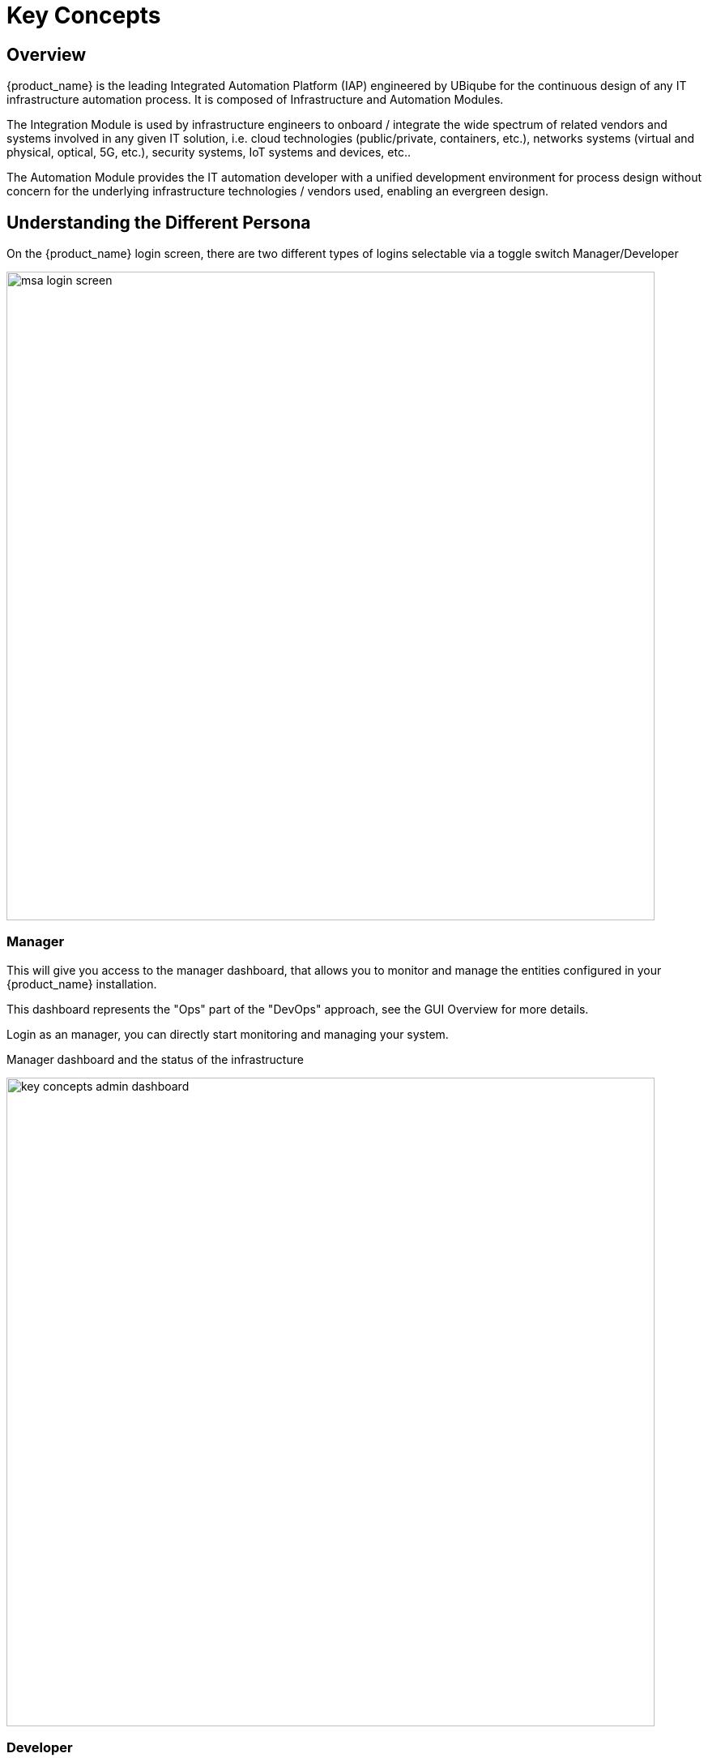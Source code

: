 = Key Concepts
ifndef::imagesdir[:imagesdir: images]
ifdef::env-github,env-browser[:outfilesuffix: .adoc]


== Overview 
{product_name} is the leading Integrated Automation Platform (IAP) engineered by UBiqube for the continuous design of any IT infrastructure automation process. 
It is composed of Infrastructure and Automation Modules. 

The Integration Module is used by infrastructure engineers to onboard / integrate the wide spectrum of related vendors and systems involved in any given IT solution, i.e. cloud
technologies (public/private, containers, etc.), networks systems (virtual and physical, optical, 5G, etc.), security systems, IoT systems and devices, etc.. 

The Automation Module provides the IT automation developer with a unified development environment for process design without concern for the underlying infrastructure technologies / vendors used, enabling an evergreen design.

== Understanding the Different Persona 

On the {product_name} login screen, there are two different types of logins selectable via a toggle switch Manager/Developer

image:msa_login_screen.png[width=800px]

=== Manager

This will give you access to the manager dashboard, that allows you to monitor and manage the entities configured in your {product_name} installation.

This dashboard represents the "Ops" part of the "DevOps" approach, see the GUI Overview for more details.

Login as an manager, you can directly start monitoring and managing your system.

.Manager dashboard and the status of the infrastructure
image:key_concepts_admin_dashboard.png[width=800px]

=== Developer

Access to the developer dashboard, to design business processes, write workflows, or use visual workflows and develop microservices in the {product_name}.

Configure your remote Git repositories to do code versioning management, share you code with your team, publish your code and contribute to the community.

This dashboard represents the "Dev" part of the "DevOps" approach, see the GUI Overview for more details. 

Login as a developer, you can easily access and work on the design of your automation processes.

The swimlanes are matching the 3 layers of integration and automation: BPM, Workflows and Microservices

.Developer dashboard and the swimlanes
image:key_concepts_dev_dashboard.png[width=800px]

NOTE: The username and password you use to access either dashboard is the same, the selection on the login screen simply determines which dashboard you can see after logging in.

== A multi-layered architecture

.{product_name} architecture overview
image:msa_layered_arch.png[width=800px]

The {product_name} architecture is composed of 2 main layers, the Automation layer and the Integration layer.

Each layer is composed of 2 sub-layers:

- The BPM and Workflows
- The Microservices and Adapters

Each of the layers are themselves split into 2 functional blocks: the Development and the Management. 

For instance, the microservices layer is composed of an extendable library of microservices, ready to use and the development environment to update the microservices in order to extend the library.

The Reporting, Analytics and Assurance layers span vertically across the Automation and Integration layer as they are fully integrated with them.

== Roles and Tenants

The {product_name} has 2 levels of tenancy: tenant and subtenant. 

These 2 levels will let you organize your managed entities based on your need will ensuring that access restriction based on the user role is fully respected.

4 user roles are available to make sure that you can assign the access and managing roles to your users based on their actual roles in your company.

.Tenancy and user roles
image:concepts_tenants_users.png[width=800px]

.Tenants
A tenant contains a set of subtenants. The subtenants contain the managed entities and the deployment settings.

.Roles
- ncroot, the privileged admin has a global read/write access to the system.
- an admin as read/write access to a set of selected tenant.
- a privileged manager has read/write access to a tenant and his scope cannot go out of his tenant.
- a manager has a read-only access to a set of subtenants.

== Infrastructure

The term "Infrastructure" relates to managed entities, microservices and deployment settings.

=== Managed entities
The term "Managed Entity" encompasses manageable entities such as network elements (routers, switches, load balancer,etc.), security elements such as firewalls, UTM, etc. but also virtual infrastructure and cloud management layers such as Openstack, AWS, VMWare or even container management platforms such as Rancher, K8,...

=== Microservices 
Microservices can be used to manage a wide variety of services on numerous types of entities, such as network equipment, virtualization infrastructure managers, or even Linux servers.

Microservices is the abstraction layer between the specificities of the managed entities and the genericity required for a true multi-vendor management system.

Microservices will let you define your managed services in a fine-grained and modular manner and provide all the required functions to create, read, update, delete and import these services in a production environment.

The {product_name} configuration engine runs on PHP Smarty and allows some scripting to add logic to the generation of the configuration.

=== Deployment settings

Deployment settings are the logical entities that will bind together the configurations and the managed entities.

=== Monitoring profiles

Monitoring profiles are the logical entities that will let you define your KPI to monitor and bind these to the monitored entities.

== Automation
{product_name} features two automation layers designed for different degrees of abstraction that ensure maximum flexibility.

=== Workflow
The workflow layer addresses domain-specific scenarios which can be highly technically scripted, appealing to DevOps and SecOps engineers. 

=== BPM
The BPM layer offers a visual workflow editor to make {product_name} a strong SOAR contender for business process design which appeals to realities and is not enshrined in vendor-specific boundaries. Maximum security remediation policies can be applied as engineers creatively imagine a process applied to all domains involved (security, routing, switching, cloud hosting, etc.).

== The UX

*Vision*: {product_name} is to enable a `DevOps-ready` Integrated Automation Platform to enable the design of multi-vendor, multi-cloud solutions across the entire tech ecosystem (data center to WAN, edge computing and IoT: all wrapped with security).


*Target users*:  SI engineers developing (DevOps) end-to-end solutions for their business customers, or end-users managing the lifecycle of their infrastructure or the services they are deploying (Telco, Cloud, MSSP, etc.).


A UX reflecting the above wide variety of technical scenarios and user experiences was required and it became obvious that *this redesign was becoming a critical enabler of this strategy*.


. The {product_name} UI provides two navigation environments to address both types of user:
* *A developer-centric environment*.
* *An end-user-centric environment*.
. A UX structure in line with our modular {product_name} architecture (microservices, workflows, etc.) for consistency and greater concept adoption.
. A universal taxonomy (naming and tagging) that would appeal to the entire ecosystem no matter the domain or the use case (data center, services, security, networking, wireless, wireline, IoT, etc.).
. A modern UX where navigation user experience matters more than feature list.
. A UX that connects to our community for greater intel and information-sharing among all of the {product_name} users and developers.
. A UX that becomes an evergreen platform, which we continue to improve over time, making our `agility by design` claim a tangible reality for our customers and partners.
. A UX that becomes a strategic module of the {product_name} strategy as we head towards 5G, edge computing and IoT. 

=== Terminology

The 10 terms that define the tree of the {product_name} navigation:

[frame=none, cols="2*"]
|===

a|
 
 1. Infrastructure 
 
   a. Managed Entities
 
   b. Microservices 
 
   c. Deployment Settings

   d. Monitoring Profiles
 
 2. Automation 
 
   a. BPM 
 
   b. Workflow

 3. Assurance

  a. Logs

  b. Alarms 

  4. Repository

  a. Datafiles
| 
 image:terminology.png[alt=Terminology, width=200]
|===




